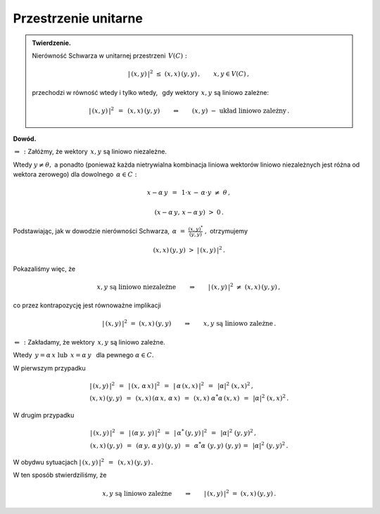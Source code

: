 
Przestrzenie unitarne
---------------------

.. admonition:: Twierdzenie.
   
   Nierówność Schwarza w unitarnej przestrzeni :math:`\,V(C):`
   
   .. math::
      
      |\,(x,y)\,|^2\ \ \leq\ \ (x,x)\,(y,y)\,,\qquad x,y\in V(C)\,,
   
   przechodzi w równość wtedy i tylko wtedy, :math:`\,`
   gdy wektory :math:`\,x,y\ ` są liniowo zależne:
   
   .. math::
   
      |\,(x,y)\,|^2\ \,=\ \,(x,x)\,(y,y)
      \qquad\Leftrightarrow\qquad
      (x,y)\ \ -\ \ \text{układ liniowo zależny}\,.

**Dowód.**

:math:`\ \Rightarrow\,:\ ` Załóżmy, że wektory :math:`\,x,y\ ` są liniowo niezależne. 

Wtedy :math:`\ y\neq\theta,\ ` a ponadto (ponieważ każda nietrywialna kombinacja liniowa 
wektorów liniowo niezależnych jest różna od wektora zerowego)  
dla dowolnego :math:`\,\alpha\in C:`

.. math::
   
   x-\alpha\,y\ \,=\ \,1\cdot x\,-\,\alpha\cdot y\ \neq\ \theta\,,

   (x-\alpha\,y,\,x-\alpha\,y)\ >\ 0\,.

.. Korzystając, jak w ogólnym dowodzie nierówności Schwarza, z własności iloczynu skalarnego
   i podstawiając :math:`\ \ \alpha\ =\ \displaystyle\frac{(x,y)^*}{(y,y)}\,,\ `
   dochodzimy do ostrej nierówności

Podstawiając, jak w dowodzie nierówności Schwarza,
:math:`\ \,\alpha\ =\ \displaystyle\frac{(x,y)^*}{(y,y)}\ ,\ ` otrzymujemy

.. math::
   
   (x,x)\,(y,y)\ \ >\ \ |\,(x,y)\,|^2\,.

Pokazaliśmy więc, że

.. math::
   
   x,y\ \ \text{są liniowo niezależne}
   \qquad\Rightarrow\qquad
   |\,(x,y)\,|^2\ \ \neq\ \ (x,x)\,(y,y)\,,

co przez kontrapozycję jest równoważne implikacji

.. math::
   
   |\,(x,y)\,|^2\ \ =\ \ (x,x)\,(y,y)
   \qquad\Rightarrow\qquad
   x,y\ \ \text{są liniowo zależne}\,.

:math:`\ \Leftarrow\,:\ ` Zakładamy, że wektory :math:`\,x,y\ ` są liniowo zależne. 

Wtedy :math:`\ \,y=\alpha\,x\ \ \text{lub}\ \ \,x=\alpha\,y\ \,` dla pewnego :math:`\ \alpha\in C.`

W pierwszym przypadku

.. math::
   
   \begin{array}{l}
   |\,(x,y)\,|^2\ \,=\ \,|\,(x,\,\alpha\,x)\,|^2\ \,=\ \,
   |\,\alpha\,(x,x)\,|^2\ \,=\ \,|\alpha|^2\ (x,x)^2\,,
   \\
   (x,x)\,(y,y)\ \,=\ \,(x,x)\,(\alpha\,x,\,\alpha\,x)\ \,=\ \,
   (x,x)\ \alpha^*\alpha\,(x,x)\ \,=\ \,|\alpha|^2\ (x,x)^2\,.
   \end{array}

W drugim przypadku

.. math::
   
   \begin{array}{l}
   |\,(x,y)\,|^2\ \,=\ \,|\,(\alpha\,y,\,y)\,|^2\ \,=\ \,
   |\,\alpha^*\,(y,y)\,|^2\ \,=\ \,|\alpha|^2\ (y,y)^2\,,
   \\
   (x,x)\,(y,y)\ \,=\ \,(\alpha\,y,\,\alpha\,y)\,(y,y)\ \,=\ \,
   \alpha^*\alpha\ (y,y)\ (y,y)\,=\ \,|\alpha|^2\ (y,y)^2\,.
   \end{array}

W obydwu sytuacjach :math:`\ \ |\,(x,y)\,|^2\ \,=\ \,(x,x)\,(y,y)\,.`

W ten sposób stwierdziliśmy, że

.. math::
   
   x,y\ \ \text{są liniowo zależne}
   \qquad\Rightarrow\qquad
   |\,(x,y)\,|^2\ \ =\ \ (x,x)\,(y,y)\,.
   












